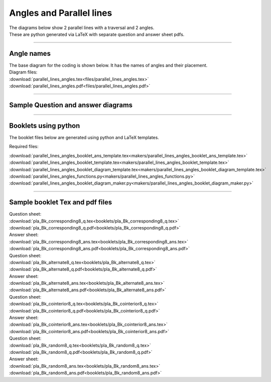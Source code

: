 ====================================================
Angles and Parallel lines
====================================================

| The diagrams below show 2 parallel lines with a traversal and 2 angles.
| These are python generated via LaTeX with separate question and answer sheet pdfs.

----

Angle names
------------------------------------------

| The base diagram for the coding is shown below. It has the names of angles and their placement.

.. image:: files/parallel_lines_angles.png
    :width: 600

| Diagram files:
| :download:`parallel_lines_angles.tex<files/parallel_lines_angles.tex>`
| :download:`parallel_lines_angles.pdf<files/parallel_lines_angles.pdf>`

----

Sample Question and answer diagrams
------------------------------------------

.. grid:: 2
    :gutter: 0
    :margin: 0
    :padding: 0

    .. grid-item-card::

        pla_corresponding1_q
        ^^^
        :download:`png<files/pla_corresponding1_q.png>`
        :download:`pdf<files/pla_corresponding1_q.pdf>`
        :download:`tex<files/pla_corresponding1_q.tex>`

        .. figure:: files/pla_corresponding1_q.png
            :width: 600
            :alt: pla_corresponding1_q
            :figclass: align-center

    .. grid-item-card::

        pla_corresponding1_ans
        ^^^
        :download:`png<files/pla_corresponding1_ans.png>`
        :download:`pdf<files/pla_corresponding1_ans.pdf>`
        :download:`tex<files/pla_corresponding1_ans.tex>`

        .. figure:: files/pla_corresponding1_ans.png
            :width: 600
            :alt: pla_corresponding1_ans
            :figclass: align-center


.. grid:: 2
    :gutter: 0
    :margin: 0
    :padding: 0

    .. grid-item-card::

        pla_alternate1_q
        ^^^
        :download:`png<files/pla_alternate1_q.png>`
        :download:`pdf<files/pla_alternate1_q.pdf>`
        :download:`tex<files/pla_alternate1_q.tex>`

        .. figure:: files/pla_alternate1_q.png
            :width: 600
            :alt: pla_alternate1_q
            :figclass: align-center

    .. grid-item-card::

        pla_alternate1_ans
        ^^^
        :download:`png<files/pla_alternate1_ans.png>`
        :download:`pdf<files/pla_alternate1_ans.pdf>`
        :download:`tex<files/pla_alternate1_ans.tex>`


        .. figure:: files/pla_alternate1_ans.png
            :width: 600
            :alt: pla_alternate1_ans
            :figclass: align-center


.. grid:: 2
    :gutter: 0
    :margin: 0
    :padding: 0

    .. grid-item-card::

        pla_vertically_opposite1_q
        ^^^
        :download:`png<files/pla_vertically_opposite1_q.png>`
        :download:`pdf<files/pla_vertically_opposite1_q.pdf>`
        :download:`tex<files/pla_vertically_opposite1_q.tex>`


        .. figure:: files/pla_vertically_opposite1_q.png
            :width: 600
            :alt: pla_vertically_opposite1_q
            :figclass: align-center

    .. grid-item-card::

        pla_vertically_opposite1_ans
        ^^^
        :download:`png<files/pla_vertically_opposite1_ans.png>`
        :download:`pdf<files/pla_vertically_opposite1_ans.pdf>`
        :download:`tex<files/pla_vertically_opposite1_ans.tex>`


        .. figure:: files/pla_vertically_opposite1_ans.png
            :width: 600
            :alt: pla_vertically_opposite1_ans
            :figclass: align-center


.. grid:: 2
    :gutter: 0
    :margin: 0
    :padding: 0

    .. grid-item-card::

        pla_cointerior1_q
        ^^^
        :download:`png<files/pla_cointerior1_q.png>`
        :download:`pdf<files/pla_cointerior1_q.pdf>`
        :download:`tex<files/pla_cointerior1_q.tex>`


        .. figure:: files/pla_cointerior1_q.png
            :width: 600
            :alt: pla_cointerior1_q
            :figclass: align-center

    .. grid-item-card::

        pla_cointerior1_ans
        ^^^
        :download:`png<files/pla_cointerior1_ans.png>`
        :download:`pdf<files/pla_cointerior1_ans.pdf>`
        :download:`tex<files/pla_cointerior1_ans.tex>`


        .. figure:: files/pla_cointerior1_ans.png
            :width: 600
            :alt: pla_cointerior1_ans
            :figclass: align-center


.. grid:: 2
    :gutter: 0
    :margin: 0
    :padding: 0

    .. grid-item-card::

        pla_consecutive_exterior1_q
        ^^^
        :download:`png<files/pla_consecutive_exterior1_q.png>`
        :download:`pdf<files/pla_consecutive_exterior1_q.pdf>`
        :download:`tex<files/pla_consecutive_exterior1_q.tex>`


        .. figure:: files/pla_consecutive_exterior1_q.png
            :width: 600
            :alt: pla_consecutive_exterior1_q
            :figclass: align-center

    .. grid-item-card::

        pla_consecutive_exterior1_ans
        ^^^
        :download:`png<files/pla_consecutive_exterior1_ans.png>`
        :download:`pdf<files/pla_consecutive_exterior1_ans.pdf>`
        :download:`tex<files/pla_consecutive_exterior1_ans.tex>`


        .. figure:: files/pla_consecutive_exterior1_ans.png
            :width: 600
            :alt: pla_consecutive_exterior1_ans
            :figclass: align-center

.. grid:: 2
    :gutter: 0
    :margin: 0
    :padding: 0

    .. grid-item-card::

        pla_alternate_exterior1_q
        ^^^
        :download:`png<files/pla_alternate_exterior1_q.png>`
        :download:`pdf<files/pla_alternate_exterior1_q.pdf>`
        :download:`tex<files/pla_alternate_exterior1_q.tex>`


        .. figure:: files/pla_alternate_exterior1_q.png
            :width: 600
            :alt: pla_alternate_exterior1_q
            :figclass: align-center

    .. grid-item-card::

        pla_alternate_exterior1_ans
        ^^^
        :download:`png<files/pla_alternate_exterior1_ans.png>`
        :download:`pdf<files/pla_alternate_exterior1_ans.pdf>`
        :download:`tex<files/pla_alternate_exterior1_ans.tex>`


        .. figure:: files/pla_alternate_exterior1_ans.png
            :width: 600
            :alt: pla_alternate_exterior1_ans
            :figclass: align-center

-----

Booklets using python
-----------------------------

| The booklet files below are generated using python and LaTeX templates.

Required files:

| :download:`parallel_lines_angles_booklet_ans_template.tex<makers/parallel_lines_angles_booklet_ans_template.tex>`
| :download:`parallel_lines_angles_booklet_template.tex<makers/parallel_lines_angles_booklet_template.tex>`
| :download:`parallel_lines_angles_booklet_diagram_template.tex<makers/parallel_lines_angles_booklet_diagram_template.tex>`

| :download:`parallel_lines_angles_functions.py<makers/parallel_lines_angles_functions.py>`
| :download:`parallel_lines_angles_booklet_diagram_maker.py<makers/parallel_lines_angles_booklet_diagram_maker.py>`


----

Sample booklet Tex and pdf files
-------------------------------------

| Question sheet:
| :download:`pla_Bk_corresponding8_q.tex<booklets/pla_Bk_corresponding8_q.tex>`
| :download:`pla_Bk_corresponding8_q.pdf<booklets/pla_Bk_corresponding8_q.pdf>`

| Answer sheet:
| :download:`pla_Bk_corresponding8_ans.tex<booklets/pla_Bk_corresponding8_ans.tex>`
| :download:`pla_Bk_corresponding8_ans.pdf<booklets/pla_Bk_corresponding8_ans.pdf>`

| Question sheet:
| :download:`pla_Bk_alternate8_q.tex<booklets/pla_Bk_alternate8_q.tex>`
| :download:`pla_Bk_alternate8_q.pdf<booklets/pla_Bk_alternate8_q.pdf>`

| Answer sheet:
| :download:`pla_Bk_alternate8_ans.tex<booklets/pla_Bk_alternate8_ans.tex>`
| :download:`pla_Bk_alternate8_ans.pdf<booklets/pla_Bk_alternate8_ans.pdf>`

| Question sheet:
| :download:`pla_Bk_cointerior8_q.tex<booklets/pla_Bk_cointerior8_q.tex>`
| :download:`pla_Bk_cointerior8_q.pdf<booklets/pla_Bk_cointerior8_q.pdf>`

| Answer sheet:
| :download:`pla_Bk_cointerior8_ans.tex<booklets/pla_Bk_cointerior8_ans.tex>`
| :download:`pla_Bk_cointerior8_ans.pdf<booklets/pla_Bk_cointerior8_ans.pdf>`

| Question sheet:
| :download:`pla_Bk_random8_q.tex<booklets/pla_Bk_random8_q.tex>`
| :download:`pla_Bk_random8_q.pdf<booklets/pla_Bk_random8_q.pdf>`

| Answer sheet:
| :download:`pla_Bk_random8_ans.tex<booklets/pla_Bk_random8_ans.tex>`
| :download:`pla_Bk_random8_ans.pdf<booklets/pla_Bk_random8_ans.pdf>`
